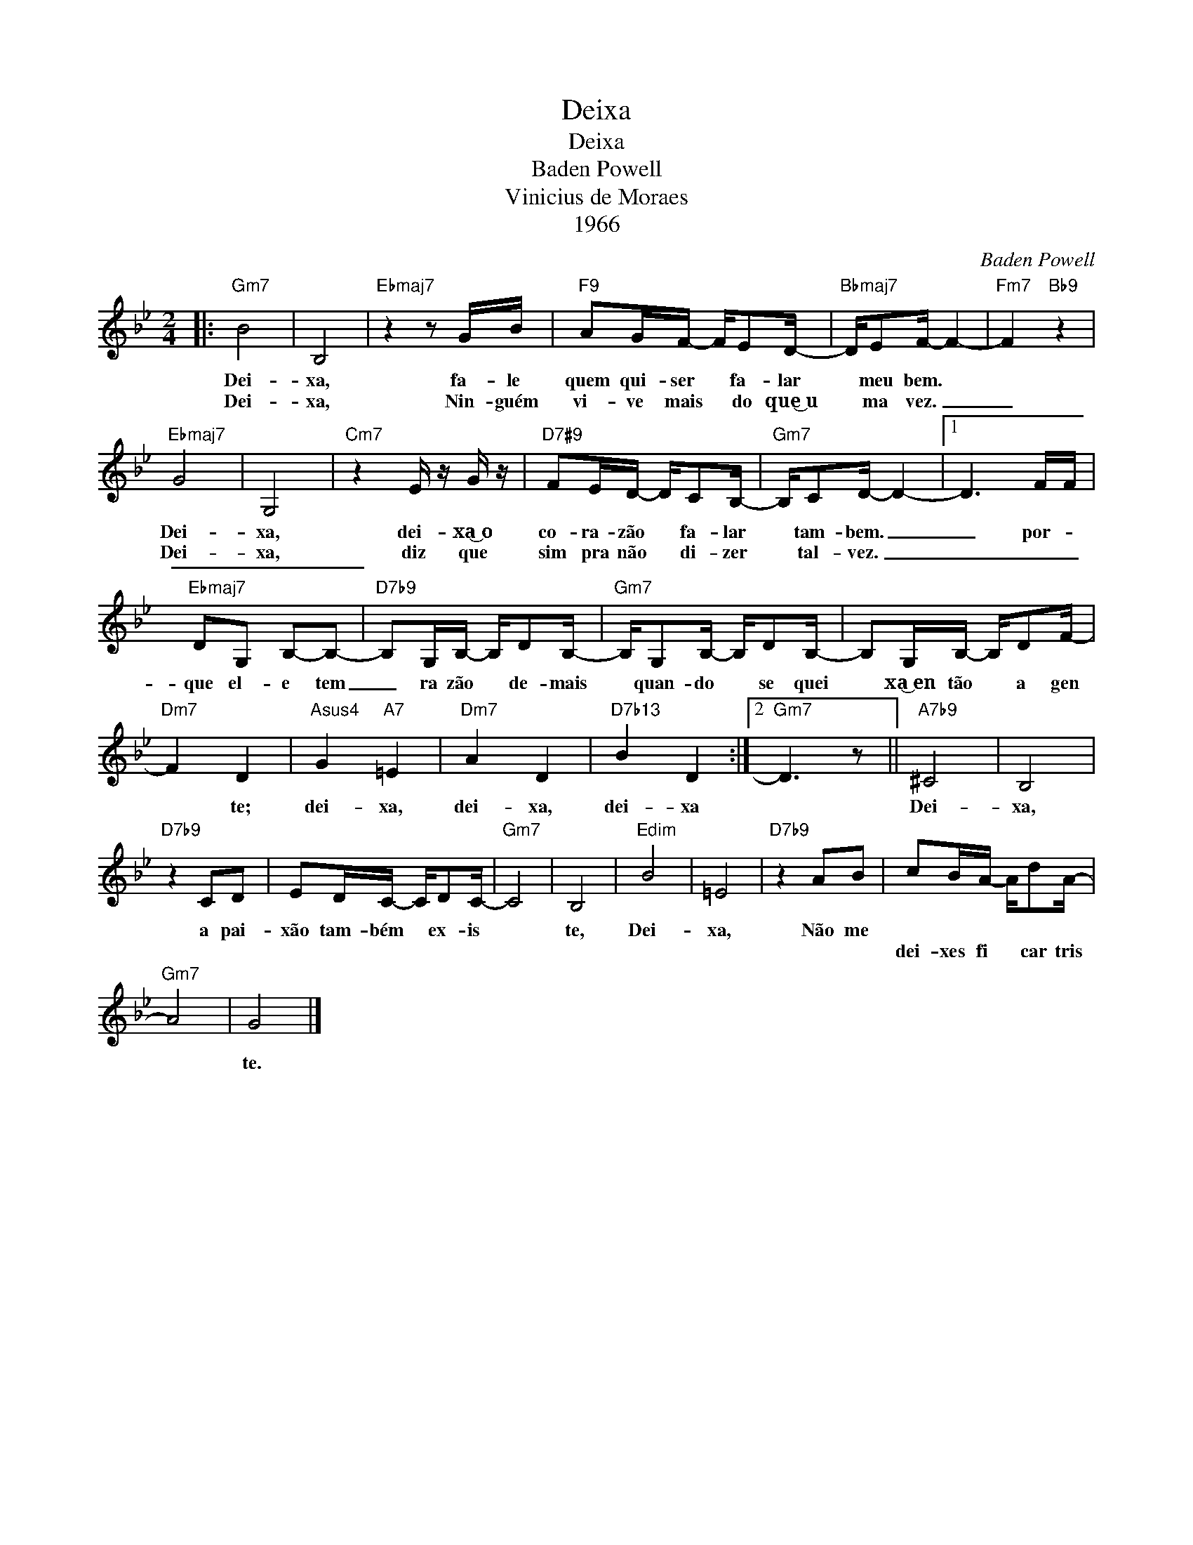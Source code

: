 X:1
T:Deixa
T:Deixa
T:Baden Powell
T:Vinicius de Moraes
T:1966
C:Baden Powell
Z:All Rights Reserved
L:1/16
M:2/4
K:Bb
V:1 treble 
%%MIDI program 0
%%MIDI control 7 100
%%MIDI control 10 64
V:1
|:"Gm7" B8 | B,8 |"Ebmaj7" z4 z2 GB |"F9" A2GF- FE2D- |"Bbmaj7" DE2F- F4- |"Fm7" F4"Bb9" z4 | %6
w: Dei-|xa,|fa- le|quem qui- ser * fa- lar|* meu bem. *||
w: Dei-|xa,|Nin- guém|vi- ve mais * do que͜~u|* ma vez. _|_|
"Ebmaj7" G8 | G,8 |"Cm7" z4 E z G z |"D7#9" F2ED- DC2B,- |"Gm7" B,C2D- D4- |1 D6 FF | %12
w: Dei-|xa,|dei- xa͜~o|co- ra- zão * fa- lar|* tam- bem. _|_ por- *|
w: Dei-|xa,|diz que|sim pra não * di- zer|* tal- vez. _|_ _ _|
"Ebmaj7" D2G,2 B,2-B,2- |"D7b9" B,2G,B,- B,D2B,- |"Gm7" B,G,2B,- B,D2B,- | B,2G,B,- B,D2F- | %16
w: que el- e tem|_ ra zão * de- mais|* quan- do * se quei|* xa͜~en tão * a gen|
w: ||||
"Dm7" F4 D4 |"Asus4" G4"A7" =E4 |"Dm7" A4 D4 |"D7b13" B4 D4 :|2"Gm7" D6 z2 ||"A7b9" ^C8 | B,8 | %23
w: * te;|dei- xa,|dei- xa,|dei- xa||Dei-|xa,|
w: |||||||
"D7b9" z4 C2D2 | E2DC- CD2C- |"Gm7" C8 | B,8 |"Edim" B8 | =E8 |"D7b9" z4 A2B2 | c2BA- Ad2A- | %31
w: a pai-|xão tam- bém * ex- is||te,|Dei-|xa,|Não me||
w: |||||||dei- xes fi * car tris|
"Gm7" A8 | G8 |] %33
w: ||
w: |te.|

